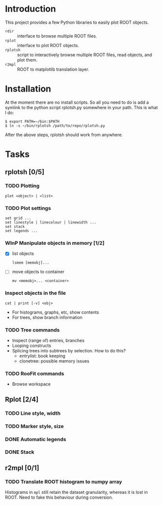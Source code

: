 #+startup: content

* Introduction
This project provides a few Python libraries to easily plot ROOT
objects.

- ~rdir~ :: interface to browse multiple ROOT files.
- ~rplot~ :: interface to plot ROOT objects.
- ~rplotsh~ :: script to interactively browse multiple ROOT files,
     read objects, and plot them.
- ~r2mpl~ :: ROOT to matplotlib translation layer.


* Installation
At the moment there are no install scripts.  So all you need to do
is add a symlink to the python script rplotsh.py somewhere in your
path.  This is what I do:

#+begin_example
  $ export PATH=~/bin:$PATH
  $ ln -s ~/bin/rplotsh /path/to/repo/rplotsh.py
#+end_example

After the above steps, rplotsh should work from anywhere.


* Tasks
** rplotsh [0/5]
*** TODO Plotting
: plot <object> | <list>
*** TODO Plot settings
: set grid ...
: set linestyle | linecolour | linewidth ...
: set stack
: set legends ...
*** WInP Manipulate objects in memory [1/2]
- [X] list objects
  : lsmem [memobj]...
- [ ] move objects to container
  : mv <memobj>... <container>
*** Inspect objects in the file
: cat | print [-v] <obj>
- For histograms, graphs, etc, show contents
- For trees, show branch information
*** TODO Tree commands
- Inspect (range of) entries, branches
- Looping constructs
- Splicing trees into subtrees by selection.  How to do this?
  - entrylist: book keeping
  - clonetree: possible memory issues
*** TODO RooFit commands
- Browse workspace

** Rplot [2/4]
*** TODO Line style, width
*** TODO Marker style, size
*** DONE Automatic legends
    CLOSED: [2015-05-23 Sat 11:50]
    :LOGBOOK:
    - State "WInP"       from "TODO"       [2015-05-23 Sat 11:49]
    :END:
*** DONE Stack
    CLOSED: [2014-09-16 Tue 16:22]

** r2mpl [0/1]
*** TODO Translate ROOT histogram to numpy array
Histograms in ~mpl~ still retain the dataset granularity, whereas it
is lost in ROOT.  Need to fake this behaviour during conversion.
